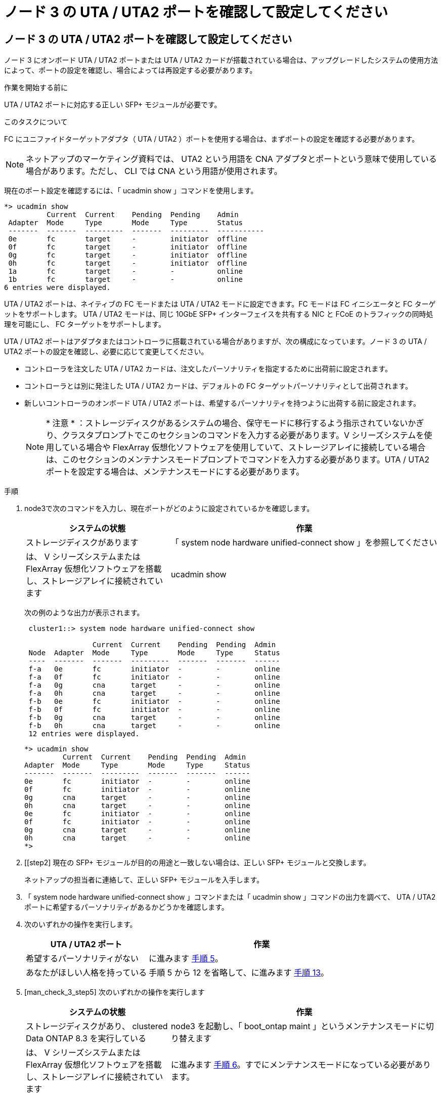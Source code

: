 = ノード 3 の UTA / UTA2 ポートを確認して設定してください
:allow-uri-read: 




== ノード 3 の UTA / UTA2 ポートを確認して設定してください

ノード 3 にオンボード UTA / UTA2 ポートまたは UTA / UTA2 カードが搭載されている場合は、アップグレードしたシステムの使用方法によって、ポートの設定を確認し、場合によっては再設定する必要があります。

.作業を開始する前に
UTA / UTA2 ポートに対応する正しい SFP+ モジュールが必要です。

.このタスクについて
FC にユニファイドターゲットアダプタ（ UTA / UTA2 ）ポートを使用する場合は、まずポートの設定を確認する必要があります。


NOTE: ネットアップのマーケティング資料では、 UTA2 という用語を CNA アダプタとポートという意味で使用している場合があります。ただし、 CLI では CNA という用語が使用されます。

現在のポート設定を確認するには、「 ucadmin show 」コマンドを使用します。

[listing]
----
*> ucadmin show
          Current  Current    Pending  Pending    Admin
 Adapter  Mode     Type       Mode     Type       Status
 -------  -------  ---------  -------  ---------  -----------
 0e       fc       target     -        initiator  offline
 0f       fc       target     -        initiator  offline
 0g       fc       target     -        initiator  offline
 0h       fc       target     -        initiator  offline
 1a       fc       target     -        -          online
 1b       fc       target     -        -          online
6 entries were displayed.
----
UTA / UTA2 ポートは、ネイティブの FC モードまたは UTA / UTA2 モードに設定できます。FC モードは FC イニシエータと FC ターゲットをサポートします。 UTA / UTA2 モードは、同じ 10GbE SFP+ インターフェイスを共有する NIC と FCoE のトラフィックの同時処理を可能にし、 FC ターゲットをサポートします。

UTA / UTA2 ポートはアダプタまたはコントローラに搭載されている場合がありますが、次の構成になっています。ノード 3 の UTA / UTA2 ポートの設定を確認し、必要に応じて変更してください。

* コントローラを注文した UTA / UTA2 カードは、注文したパーソナリティを指定するために出荷前に設定されます。
* コントローラとは別に発注した UTA / UTA2 カードは、デフォルトの FC ターゲットパーソナリティとして出荷されます。
* 新しいコントローラのオンボード UTA / UTA2 ポートは、希望するパーソナリティを持つように出荷する前に設定されます。
+

NOTE: * 注意 * ：ストレージディスクがあるシステムの場合、保守モードに移行するよう指示されていないかぎり、クラスタプロンプトでこのセクションのコマンドを入力する必要があります。V シリーズシステムを使用している場合や FlexArray 仮想化ソフトウェアを使用していて、ストレージアレイに接続している場合は、このセクションのメンテナンスモードプロンプトでコマンドを入力する必要があります。UTA / UTA2 ポートを設定する場合は、メンテナンスモードにする必要があります。



.手順
. node3で次のコマンドを入力し、現在ポートがどのように設定されているかを確認します。
+
[cols="35,65"]
|===
| システムの状態 | 作業 


| ストレージディスクがあります | 「 system node hardware unified-connect show 」を参照してください 


| は、 V シリーズシステムまたは FlexArray 仮想化ソフトウェアを搭載し、ストレージアレイに接続されています | ucadmin show 
|===
+
次の例のような出力が表示されます。

+
[listing]
----
 cluster1::> system node hardware unified-connect show

                Current  Current    Pending  Pending  Admin
 Node  Adapter  Mode     Type       Mode     Type     Status
 ----  -------  -------  ---------  -------  -------  ------
 f-a   0e       fc       initiator  -        -        online
 f-a   0f       fc       initiator  -        -        online
 f-a   0g       cna      target     -        -        online
 f-a   0h       cna      target     -        -        online
 f-b   0e       fc       initiator  -        -        online
 f-b   0f       fc       initiator  -        -        online
 f-b   0g       cna      target     -        -        online
 f-b   0h       cna      target     -        -        online
 12 entries were displayed.
----
+
[listing]
----
*> ucadmin show
         Current  Current    Pending  Pending  Admin
Adapter  Mode     Type       Mode     Type     Status
-------  -------  ---------  -------  -------  ------
0e       fc       initiator  -        -        online
0f       fc       initiator  -        -        online
0g       cna      target     -        -        online
0h       cna      target     -        -        online
0e       fc       initiator  -        -        online
0f       fc       initiator  -        -        online
0g       cna      target     -        -        online
0h       cna      target     -        -        online
*>
----
. [[step2] 現在の SFP+ モジュールが目的の用途と一致しない場合は、正しい SFP+ モジュールと交換します。
+
ネットアップの担当者に連絡して、正しい SFP+ モジュールを入手します。

. [[step3]] 「 system node hardware unified-connect show 」コマンドまたは「 ucadmin show 」コマンドの出力を調べて、 UTA / UTA2 ポートに希望するパーソナリティがあるかどうかを確認します。
. [[step4]] 次のいずれかの操作を実行します。
+
[cols="35,65"]
|===
| UTA / UTA2 ポート | 作業 


| 希望するパーソナリティがない | に進みます <<man_check_3_step5,手順 5>>。 


| あなたがほしい人格を持っている | 手順 5 から 12 を省略して、に進みます <<man_check_3_step13,手順 13>>。 
|===
. [man_check_3_step5] 次のいずれかの操作を実行します
+
[cols="35,65"]
|===
| システムの状態 | 作業 


| ストレージディスクがあり、 clustered Data ONTAP 8.3 を実行している | node3 を起動し、「 boot_ontap maint 」というメンテナンスモードに切り替えます 


| は、 V シリーズシステムまたは FlexArray 仮想化ソフトウェアを搭載し、ストレージアレイに接続されています | に進みます <<man_check_3_step6,手順 6>>。すでにメンテナンスモードになっている必要があります。 
|===
. [[man_check_3_step6] 次のいずれかの操作を実行します。
+
[cols="35,65"]
|===
| を設定する場合 | 作業 


| UTA / UTA2 カードのポート | に進みます <<man_check_3_step7,手順 7>>。 


| オンボードの UTA/UTA2 ポート | 手順 7 を省略して、に進みます <<man_check_3_step8,手順 8>>。 
|===
. [[man_check_3_step7] アダプタがイニシエータモードの場合、 UTA / UTA2 ポートがオンラインの場合は、 UTA / UTA2 ポートをオフラインにします。
+
storage disable adapter_adapter_adapter_adapter_name_`

+
ターゲットモードのアダプタは、メンテナンスモードで自動的にオフラインになります。

. [man_check_3_step8] 現在の設定が目的の用途に一致しない場合は、必要に応じて設定を変更します。
+
ucadmin modify -m fc | cna-t initiator | target_adapter_name_`

+
** 「 -m 」はパーソナリティ・モードで、「 fc 」または「 cna 」です。
** `-t` は FC4 のタイプ、「 target 」または「 initiator 」です。
+

NOTE: テープドライブ、 FlexArray 仮想化システム、および MetroCluster 構成には、 FC イニシエータを使用する必要があります。SAN クライアントには FC ターゲットを使用する必要があります。



. 設定を確認します。
+
ucadmin show

. 設定を確認します。
+
[cols="35,65"]
|===
| システムの状態 | 作業 


| ストレージディスクがあります  a| 
.. システムを停止します。
+
「 halt 」

+
ブート環境プロンプトが表示されます。

.. 次のコマンドを入力します。
+
「 boot_ontap 」





| は、 V シリーズシステムまたは FlexArray 仮想化ソフトウェアを搭載し、ストレージアレイに接続されています | 保守モードで再起動します（「 boot_NetApp maint 」） 
|===
. [[step11]] 設定を確認します。
+
[cols="35,65"]
|===
| システムの状態 | 作業 


| ストレージディスクがあります | 「 system node hardware unified-connect show 」を参照してください 


| は V シリーズまたは FlexArray 仮想化ソフトウェアを備えており、ストレージアレイに接続されています | ucadmin show 
|===
+
次の例の出力は ' アダプタ「 1b 」の FC4 タイプがイニシエータに変更されており ' アダプタ「 2a 」および「 2b 」のモードが「 cna' 」に変更されていることを示しています

+
[listing]
----
 cluster1::> system node hardware unified-connect show

                Current  Current    Pending  Pending      Admin
 Node  Adapter  Mode     Type       Mode     Type         Status
 ----  -------  -------  ---------  -------  -----------  ------
 f-a   1a       fc       initiator  -        -            online
 f-a   1b       fc       target     -        initiator    online
 f-a   2a       fc       target     cna      -            online
 f-a   2b       fc       target     cna      -            online

 4 entries were displayed.
----
+
[listing]
----
*> ucadmin show
         Current  Current    Pending  Pending    Admin
Adapter  Mode     Type       Mode     Type       Status
-------  -------  ---------  -------  ---------  ------
1a       fc       initiator  -        -          online
1b       fc       target     -        initiator  online
2a       fc       target     cna      -          online
2b       fc       target     cna      -          online
*>
----
. [[step12a] 次のいずれかのコマンドをポートごとに 1 回入力して、任意のターゲットポートをオンラインにします。
+
[cols="35,65"]
|===
| システムの状態 | 作業 


| ストレージディスクがあります | 「network fcp adapter modify -node node_name --adapter_adapter_adapter_adapter_name_-state up」の形式で指定します 


| は、 V シリーズシステムまたは FlexArray 仮想化ソフトウェアを搭載し、ストレージアレイに接続されています | 'fcp config_adapter_name_up' 
|===
. [[man_check_3_step13]] ポートをケーブル接続します。
. [[step14]] 次のいずれかの操作を実行します。
+
[cols="35,65"]
|===
| システムの状態 | 作業 


| ストレージディスクがあります | に進みます link:map_ports_node1_node3.html["ポートを node1 から node3 にマッピングします"]。 


| は、 V シリーズシステムまたは FlexArray 仮想化ソフトウェアを搭載し、ストレージアレイに接続されています | _Install に戻り、 node3 をブートし、で再開します link:install_boot_node3.html#step7["手順 7"]。 
|===

